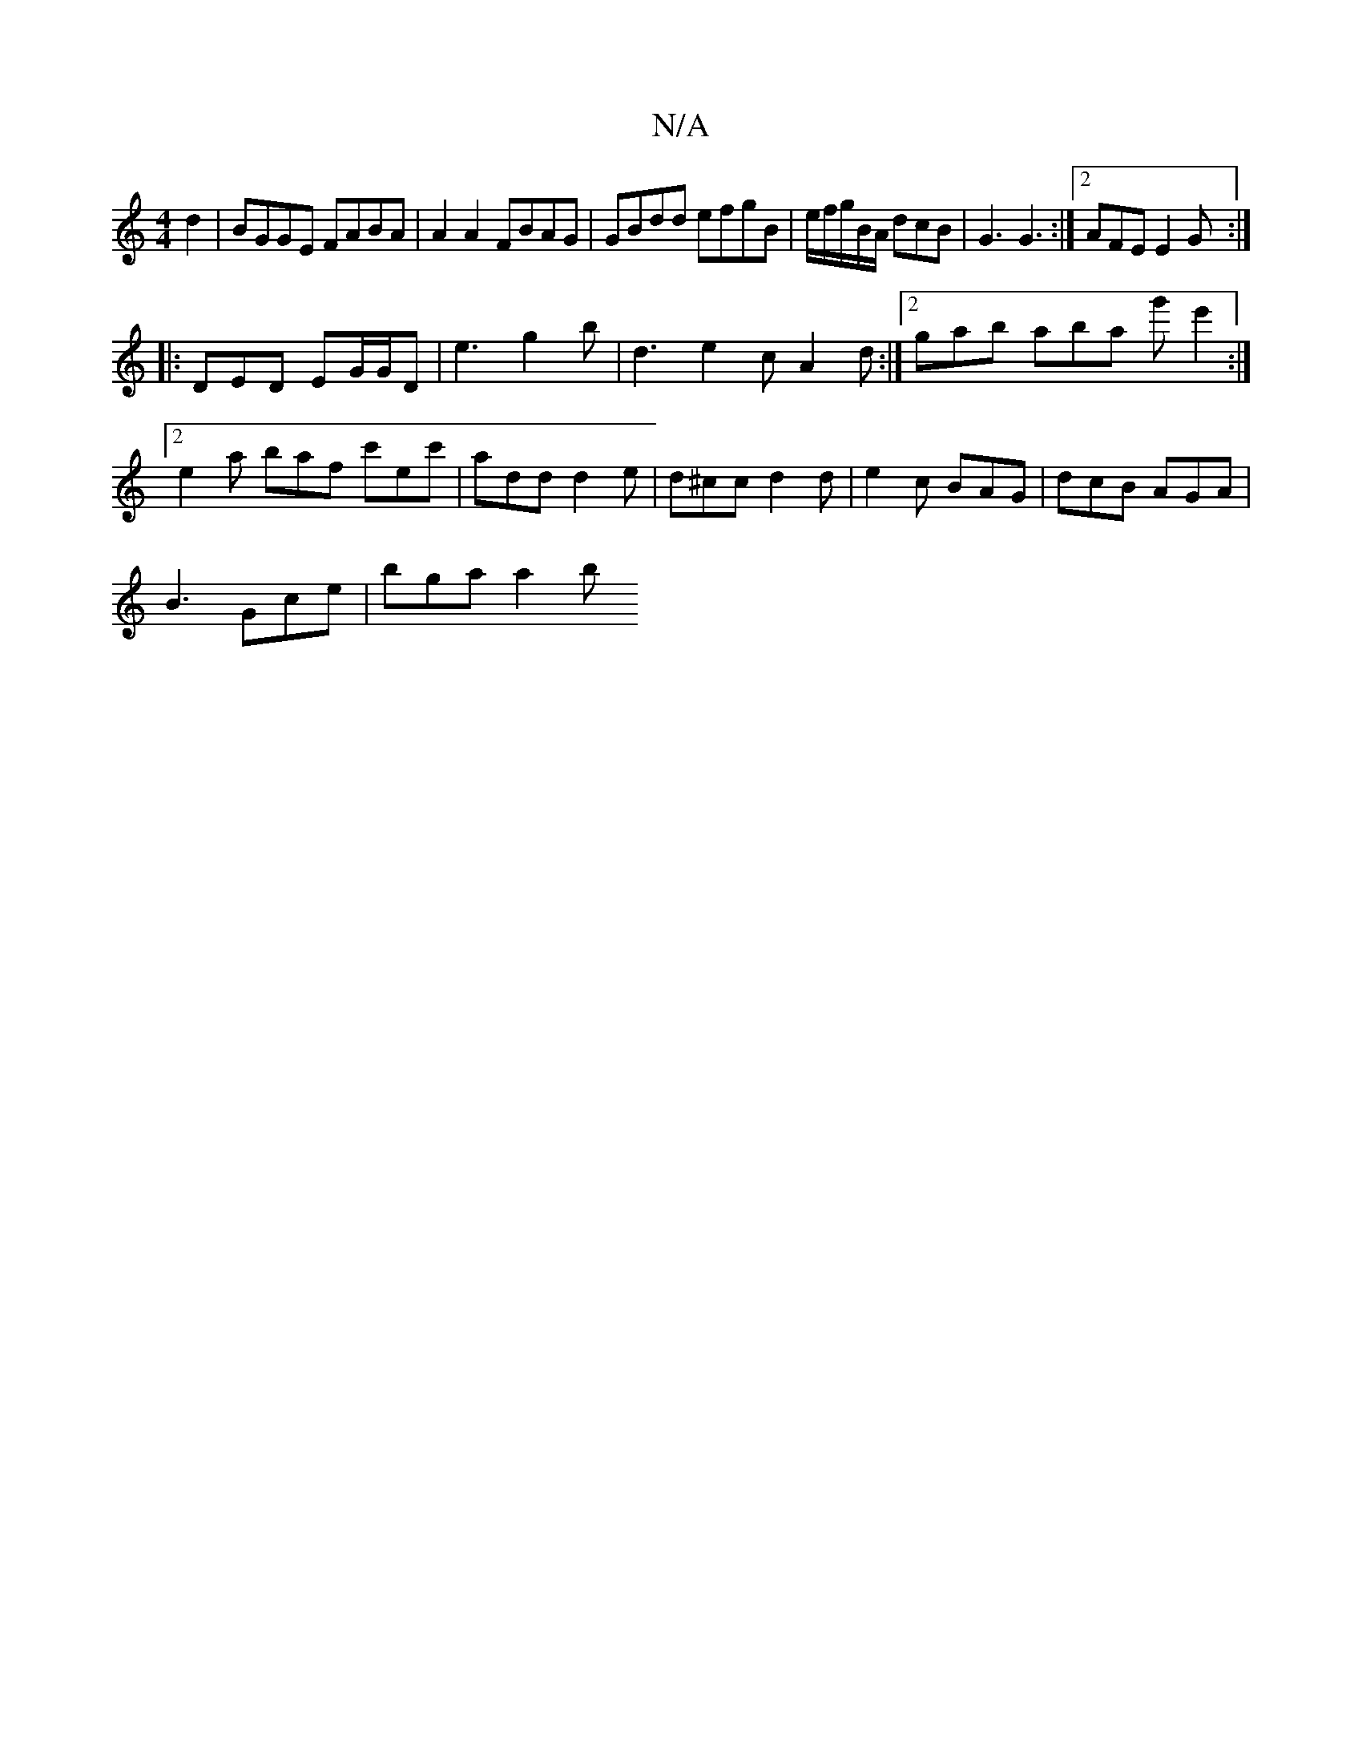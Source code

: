 X:1
T:N/A
M:4/4
R:N/A
K:Cmajor
d2|BGGE FABA|A2A2 FBAG|GBdd efgB|e/f/g/B/A/ dcB | G3 G3 :|2 AFE E2G:|
|: DED EG/G/D| e3 g2b | d3 e2c A2d :|2 gab aba g'e'2:|2 e2a baf c'ec' | add d2e | d^cc d2 d | e2c BAG | dcB AGA |
B3 Gce | bga a2b